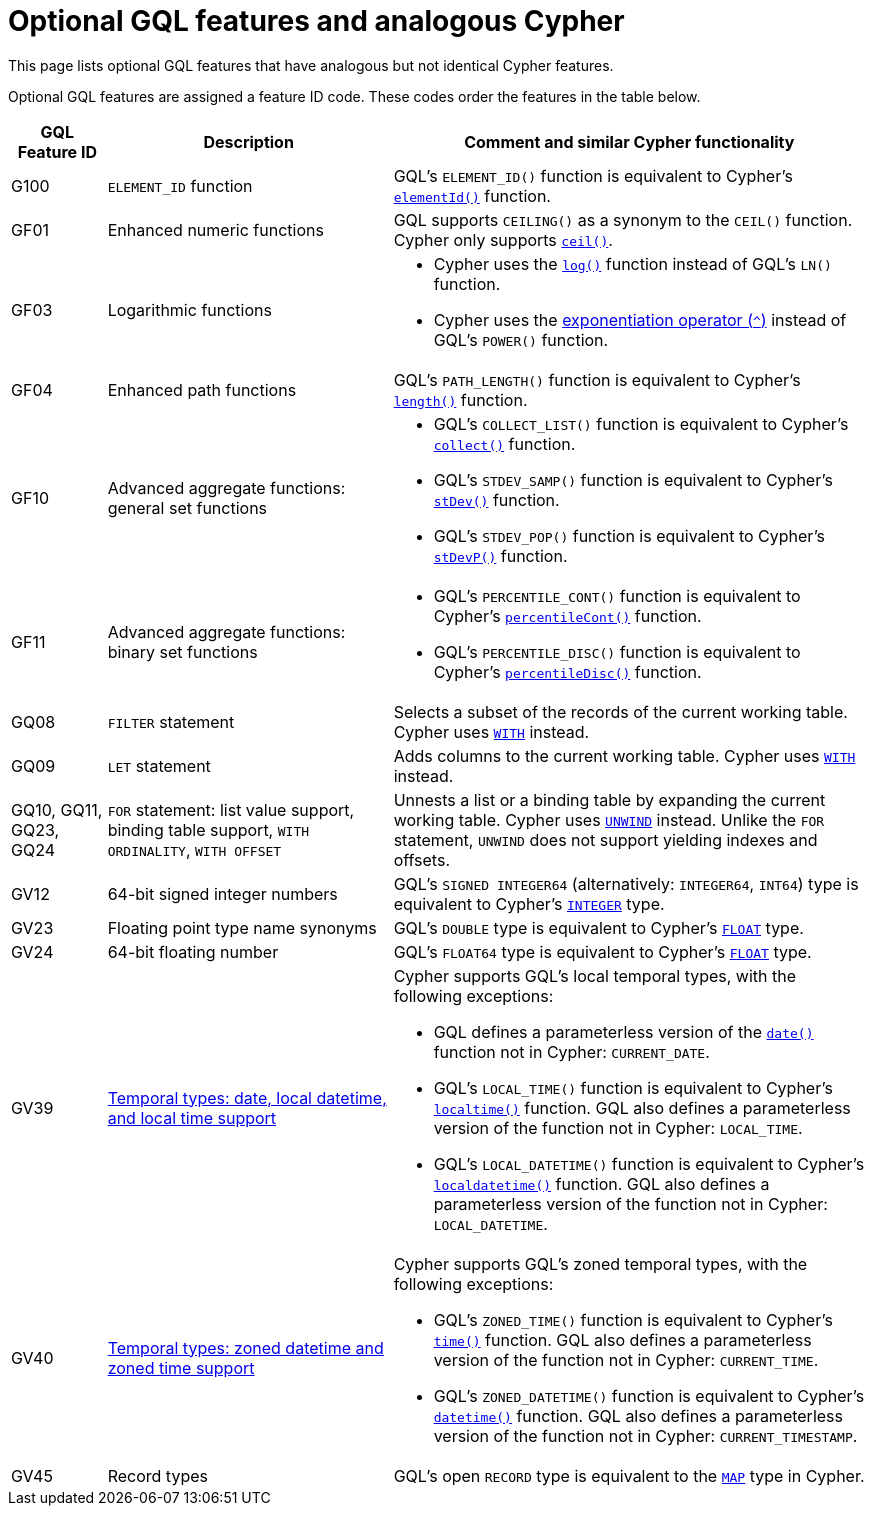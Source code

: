 :description: Information about optional GQL features and analogous Cypher features.
= Optional GQL features and analogous Cypher 

This page lists optional GQL features that have analogous but not identical Cypher features.

Optional GQL features are assigned a feature ID code.
These codes order the features in the table below.

[options="header",cols="a,3a,5a"]
|===
| GQL Feature ID
| Description
| Comment and similar Cypher functionality

| G100
| `ELEMENT_ID` function
| GQL's `ELEMENT_ID()` function is equivalent to Cypher's xref:functions/scalar.adoc#functions-elementid[`elementId()`] function.

| GF01
| Enhanced numeric functions
| GQL supports `CEILING()` as a synonym to the `CEIL()` function.
Cypher only supports xref:functions/mathematical-numeric.adoc#functions-ceil[`ceil()`].

| GF03
| Logarithmic functions
| * Cypher uses the xref:functions/mathematical-logarithmic.adoc#functions-log[`log()`] function instead of GQL's `LN()` function.
* Cypher uses the xref:syntax/operators.adoc#syntax-using-the-exponentiation-operator[exponentiation operator (`^`)] instead of GQL's `POWER()` function. 

| GF04
| Enhanced path functions
| GQL's `PATH_LENGTH()` function is equivalent to Cypher's xref:functions/scalar.adoc#functions-length[`length()`] function.

| GF10
| Advanced aggregate functions: general set functions
| * GQL's `COLLECT_LIST()` function is equivalent to Cypher's xref:functions/aggregating.adoc#functions-collect[`collect()`] function.
* GQL's `STDEV_SAMP()` function is equivalent to Cypher's xref:functions/aggregating.adoc#functions-stdev[`stDev()`] function.
* GQL's `STDEV_POP()` function is equivalent to Cypher's xref:functions/aggregating.adoc#functions-stdevp[`stDevP()`] function.

| GF11
| Advanced aggregate functions: binary set functions
| * GQL's `PERCENTILE_CONT()` function is equivalent to Cypher's xref:functions/aggregating.adoc#functions-percentilecont[`percentileCont()`] function.
* GQL's `PERCENTILE_DISC()` function is equivalent to Cypher's xref:functions/aggregating.adoc#functions-percentiledisc[`percentileDisc()`] function.

| GQ08
| `FILTER` statement
| Selects a subset of the records of the current working table.
Cypher uses xref:clauses/with.adoc[`WITH`] instead.

| GQ09
| `LET` statement
| Adds columns to the current working table.
Cypher uses xref:clauses/with.adoc[`WITH`] instead.

| GQ10, GQ11, GQ23, GQ24
| `FOR` statement: list value support, binding table support, `WITH ORDINALITY`, `WITH OFFSET`
| Unnests a list or a binding table by expanding the current working table.
Cypher uses xref:clauses/unwind.adoc[`UNWIND`] instead.
Unlike the `FOR` statement, `UNWIND` does not support yielding indexes and offsets.

| GV12
| 64-bit signed integer numbers
| GQL’s `SIGNED INTEGER64` (alternatively: `INTEGER64`, `INT64`) type is equivalent to Cypher’s xref:values-and-types/property-structural-constructed.adoc#_property_type_details[`INTEGER`] type.

| GV23
| Floating point type name synonyms
| GQL’s `DOUBLE`  type is equivalent to Cypher’s xref:values-and-types/property-structural-constructed.adoc#_property_type_details[`FLOAT`] type.

| GV24
| 64-bit floating number
| GQL’s `FLOAT64`  type is equivalent to Cypher’s xref:values-and-types/property-structural-constructed.adoc#_property_type_details[`FLOAT`] type.

| GV39
| xref:values-and-types/temporal.adoc[Temporal types: date, local datetime, and local time support]
| Cypher supports GQL’s local temporal types, with the following exceptions:

* GQL defines a parameterless version of the xref:functions/temporal/index.adoc#functions-date[`date()`] function not in Cypher: `CURRENT_DATE`.
* GQL’s `LOCAL_TIME()` function is equivalent to Cypher’s xref:functions/temporal/index.adoc#functions-localtime[`localtime()`] function.
GQL also defines a parameterless version of the function not in Cypher: `LOCAL_TIME`.
* GQL’s `LOCAL_DATETIME()` function is equivalent to Cypher’s xref:functions/temporal/index.adoc#functions-localdatetime[`localdatetime()`] function.
GQL also defines a parameterless version of the function not in Cypher: `LOCAL_DATETIME`.

| GV40
| xref:values-and-types/temporal.adoc[Temporal types: zoned datetime and zoned time support]
| Cypher supports GQL’s zoned temporal types, with the following exceptions:

* GQL’s `ZONED_TIME()` function is equivalent to Cypher’s xref:functions/temporal/index.adoc#functions-time[`time()`] function.
GQL also defines a parameterless version of the function not in Cypher: `CURRENT_TIME`.
* GQL’s `ZONED_DATETIME()` function is equivalent to Cypher’s xref:functions/temporal/index.adoc#functions-datetime[`datetime()`] function.
GQL also defines a parameterless version of the function not in Cypher: `CURRENT_TIMESTAMP`.

| GV45
| Record types
| GQL's open `RECORD` type is equivalent to the xref:values-and-types/maps.adoc[`MAP`] type in Cypher.

|===

